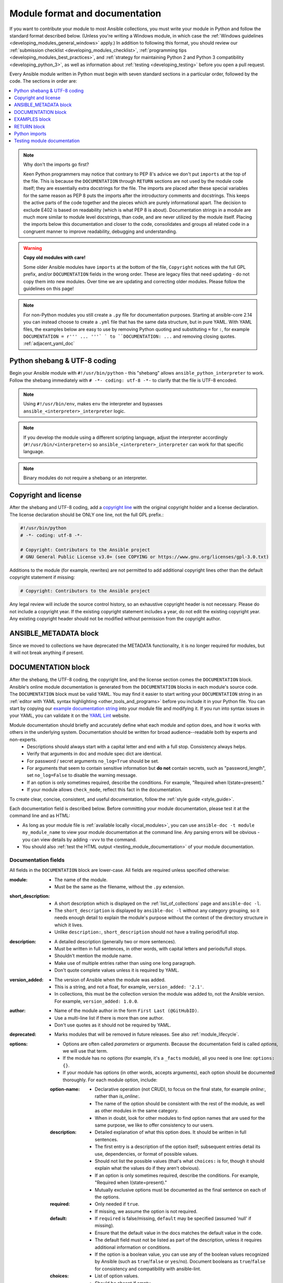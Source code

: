 .. _developing_modules_documenting:
.. _module_documenting:

*******************************
Module format and documentation
*******************************

If you want to contribute your module to most Ansible collections, you must write your module in Python and follow the standard format described below. (Unless you're writing a Windows module, in which case the :ref:`Windows guidelines <developing_modules_general_windows>` apply.) In addition to following this format, you should review our :ref:`submission checklist <developing_modules_checklist>`, :ref:`programming tips <developing_modules_best_practices>`, and :ref:`strategy for maintaining Python 2 and Python 3 compatibility <developing_python_3>`, as well as information about :ref:`testing <developing_testing>` before you open a pull request.

Every Ansible module written in Python must begin with seven standard sections in a particular order, followed by the code. The sections in order are:

.. contents::
   :depth: 1
   :local:

.. note:: Why don't the imports go first?

  Keen Python programmers may notice that contrary to PEP 8's advice we don't put ``imports`` at the top of the file. This is because the ``DOCUMENTATION`` through ``RETURN`` sections are not used by the module code itself; they are essentially extra docstrings for the file. The imports are placed after these special variables for the same reason as PEP 8 puts the imports after the introductory comments and docstrings. This keeps the active parts of the code together and the pieces which are purely informational apart. The decision to exclude E402 is based on readability (which is what PEP 8 is about). Documentation strings in a module are much more similar to module level docstrings, than code, and are never utilized by the module itself. Placing the imports below this documentation and closer to the code, consolidates and groups all related code in a congruent manner to improve readability, debugging and understanding.

.. warning:: **Copy old modules with care!**

  Some older Ansible modules have ``imports`` at the bottom of the file, ``Copyright`` notices with the full GPL prefix, and/or ``DOCUMENTATION`` fields in the wrong order. These are legacy files that need updating - do not copy them into new modules. Over time we are updating and correcting older modules. Please follow the guidelines on this page!

.. note:: For non-Python modules you still create a ``.py`` file for documentation purposes. Starting at ansible-core 2.14 you can instead choose to create a ``.yml`` file that has the same data structure, but in pure YAML.
          With YAML files, the examples below are easy to use by removing Python quoting and substituting ``=`` for ``:``, for example ``DOCUMENTATION = r''' ... '''` ` to ``DOCUMENTATION: ...`` and removing closing quotes. :ref:`adjacent_yaml_doc`


.. _shebang:

Python shebang & UTF-8 coding
===============================

Begin your Ansible module with ``#!/usr/bin/python`` - this "shebang" allows ``ansible_python_interpreter`` to work. Follow the shebang immediately with ``# -*- coding: utf-8 -*-`` to clarify that the file is UTF-8 encoded.

.. note:: Using ``#!/usr/bin/env``, makes ``env`` the interpreter and bypasses ``ansible_<interpreter>_interpreter`` logic.
.. note:: If you develop the module using a different scripting language, adjust the interpreter accordingly (``#!/usr/bin/<interpreter>``) so ``ansible_<interpreter>_interpreter`` can work for that specific language.
.. note:: Binary modules do not require a shebang or an interpreter.

.. _copyright:

Copyright and license
=====================

After the shebang and UTF-8 coding, add a `copyright line <https://www.linuxfoundation.org/blog/copyright-notices-in-open-source-software-projects/>`_ with the original copyright holder and a license declaration. The license declaration should be ONLY one line, not the full GPL prefix.:

.. code-block:: python

    #!/usr/bin/python
    # -*- coding: utf-8 -*-

    # Copyright: Contributors to the Ansible project
    # GNU General Public License v3.0+ (see COPYING or https://www.gnu.org/licenses/gpl-3.0.txt)

Additions to the module (for example, rewrites) are not permitted to add additional copyright lines other than the default copyright statement if missing:

.. code-block:: python

    # Copyright: Contributors to the Ansible project

Any legal review will include the source control history, so an exhaustive copyright header is not necessary.
Please do not include a copyright year. If the existing copyright statement includes a year, do not edit the existing copyright year. Any existing copyright header should not be modified without permission from the copyright author.

.. _ansible_metadata_block:

ANSIBLE_METADATA block
======================

Since we moved to collections we have deprecated the METADATA functionality, it is no longer required for modules, but it will not break anything if present.


.. _documentation_block:

DOCUMENTATION block
===================

After the shebang, the UTF-8 coding, the copyright line, and the license section comes the ``DOCUMENTATION`` block. Ansible's online module documentation is generated from the ``DOCUMENTATION`` blocks in each module's source code. The ``DOCUMENTATION`` block must be valid YAML. You may find it easier to start writing your ``DOCUMENTATION`` string in an :ref:`editor with YAML syntax highlighting <other_tools_and_programs>` before you include it in your Python file. You can start by copying our `example documentation string <https://github.com/ansible/ansible/blob/devel/examples/DOCUMENTATION.yml>`_ into your module file and modifying it. If you run into syntax issues in your YAML, you can validate it on the `YAML Lint <http://www.yamllint.com/>`_ website.

Module documentation should briefly and accurately define what each module and option does, and how it works with others in the underlying system. Documentation should be written for broad audience--readable both by experts and non-experts.
    * Descriptions should always start with a capital letter and end with a full stop. Consistency always helps.
    * Verify that arguments in doc and module spec dict are identical.
    * For password / secret arguments ``no_log=True`` should be set.
    * For arguments that seem to contain sensitive information but **do not** contain secrets, such as "password_length", set ``no_log=False`` to disable the warning message.
    * If an option is only sometimes required, describe the conditions. For example, "Required when I(state=present)."
    * If your module allows ``check_mode``, reflect this fact in the documentation.

To create clear, concise, consistent, and useful documentation, follow the :ref:`style guide <style_guide>`.

Each documentation field is described below. Before committing your module documentation, please test it at the command line and as HTML:

* As long as your module file is :ref:`available locally <local_modules>`, you can use ``ansible-doc -t module my_module_name`` to view your module documentation at the command line. Any parsing errors will be obvious - you can view details by adding ``-vvv`` to the command.
* You should also :ref:`test the HTML output <testing_module_documentation>` of your module documentation.


Documentation fields
--------------------

All fields in the ``DOCUMENTATION`` block are lower-case. All fields are required unless specified otherwise:

:module:

  * The name of the module.
  * Must be the same as the filename, without the ``.py`` extension.

:short_description:

  * A short description which is displayed on the :ref:`list_of_collections` page and ``ansible-doc -l``.
  * The ``short_description`` is displayed by ``ansible-doc -l`` without any category grouping,
    so it needs enough detail to explain the module's purpose without the context of the directory structure in which it lives.
  * Unlike ``description:``, ``short_description`` should not have a trailing period/full stop.

:description:

  * A detailed description (generally two or more sentences).
  * Must be written in full sentences, in other words, with capital letters and periods/full stops.
  * Shouldn't mention the module name.
  * Make use of multiple entries rather than using one long paragraph.
  * Don't quote complete values unless it is required by YAML.

:version_added:

  * The version of Ansible when the module was added.
  * This is a string, and not a float, for example, ``version_added: '2.1'``.
  * In collections, this must be the collection version the module was added to, not the Ansible version. For example, ``version_added: 1.0.0``.

:author:

  * Name of the module author in the form ``First Last (@GitHubID)``.
  * Use a multi-line list if there is more than one author.
  * Don't use quotes as it should not be required by YAML.

:deprecated:

  * Marks modules that will be removed in future releases. See also :ref:`module_lifecycle`.

:options:

  * Options are often called `parameters` or `arguments`. Because the documentation field is called `options`, we will use that term.
  * If the module has no options (for example, it's a ``_facts`` module), all you need is one line: ``options: {}``.
  * If your module has options (in other words, accepts arguments), each option should be documented thoroughly. For each module option, include:

  :option-name:

    * Declarative operation (not CRUD), to focus on the final state, for example `online:`, rather than `is_online:`.
    * The name of the option should be consistent with the rest of the module, as well as other modules in the same category.
    * When in doubt, look for other modules to find option names that are used for the same purpose, we like to offer consistency to our users.

  :description:

    * Detailed explanation of what this option does. It should be written in full sentences.
    * The first entry is a description of the option itself; subsequent entries detail its use, dependencies, or format of possible values.
    * Should not list the possible values (that's what ``choices:`` is for, though it should explain what the values do if they aren't obvious).
    * If an option is only sometimes required, describe the conditions. For example, "Required when I(state=present)."
    * Mutually exclusive options must be documented as the final sentence on each of the options.

  :required:

    * Only needed if ``true``.
    * If missing, we assume the option is not required.

  :default:

    * If ``required`` is false/missing, ``default`` may be specified (assumed 'null' if missing).
    * Ensure that the default value in the docs matches the default value in the code.
    * The default field must not be listed as part of the description, unless it requires additional information or conditions.
    * If the option is a boolean value, you can use any of the boolean values recognized by Ansible
      (such as ``true``/``false`` or ``yes``/``no``).  Document booleans as ``true``/``false`` for consistency and compatibility with ansible-lint.

  :choices:

    * List of option values.
    * Should be absent if empty.

  :type:

    * Specifies the data type that option accepts, must match the ``argspec``.
    * If an argument is ``type='bool'``, this field should be set to ``type: bool`` and no ``choices`` should be specified.
    * If an argument is ``type='list'``, ``elements`` should be specified.

  :elements:

    * Specifies the data type for list elements in case ``type='list'``.

  :aliases:
    * List of optional name aliases.
    * Generally not needed.

  :version_added:

    * Only needed if this option was extended after initial Ansible release, in other words, this is greater than the top level `version_added` field.
    * This is a string, and not a float, for example, ``version_added: '2.3'``.
    * In collections, this must be the collection version the option was added to, not the Ansible version. For example, ``version_added: 1.0.0``.

  :suboptions:

    * If this option takes a dict or list of dicts, you can define the structure here.
    * See :ansplugin:`azure.azcollection.azure_rm_securitygroup#module`, :ansplugin:`azure.azcollection.azure_rm_azurefirewall#module`, and :ansplugin:`openstack.cloud.baremetal_node_action#module` for examples.

:requirements:

  * List of requirements (if applicable).
  * Include minimum versions.

:seealso:

  * A list of references to other modules, documentation or Internet resources
  * In Ansible 2.10 and later, references to modules must use  the FQCN or ``ansible.builtin`` for modules in ``ansible-core``.
  * Plugin references are supported since ansible-core 2.15.
  * A reference can be one of the following formats:


    .. code-block:: yaml+jinja

        seealso:

        # Reference by module name
        - module: cisco.aci.aci_tenant

        # Reference by module name, including description
        - module: cisco.aci.aci_tenant
          description: ACI module to create tenants on a Cisco ACI fabric.

        # Reference by plugin name
        - plugin: ansible.builtin.file
          plugin_type: lookup

        # Reference by plugin name, including description
        - plugin: ansible.builtin.file
          plugin_type: lookup
          description: You can use the ansible.builtin.file lookup to read files on the control node.

        # Reference by rST documentation anchor
        - ref: aci_guide
          description: Detailed information on how to manage your ACI infrastructure using Ansible.

        # Reference by rST documentation anchor (with custom title)
        - ref: The official Ansible ACI guide <aci_guide>
          description: Detailed information on how to manage your ACI infrastructure using Ansible.

        # Reference by Internet resource
        - name: APIC Management Information Model reference
          description: Complete reference of the APIC object model.
          link: https://developer.cisco.com/docs/apic-mim-ref/


  * If you use ``ref:`` to link to an anchor that is not associated with a title, you must add a title to the ref for the link to work correctly.


:notes:

  * Details of any important information that doesn't fit in one of the above sections.
  * For example, whether ``check_mode`` is or is not supported.

.. _module_documents_linking:

Linking within module documentation
-----------------------------------

You can link from your module documentation to other module docs, other resources on docs.ansible.com, and resources elsewhere on the internet with the help of some pre-defined macros. The correct formats for these macros are:

* ``L()`` for links with a heading. For example: ``See L(Ansible Automation Platform,https://www.ansible.com/products/automation-platform).`` As of Ansible 2.10, do not use ``L()`` for relative links between Ansible documentation and collection documentation.
* ``U()`` for URLs. For example: ``See U(https://www.ansible.com/products/automation-platform) for an overview.``
* ``R()`` for cross-references with a heading (added in Ansible 2.10). For example: ``See R(Cisco IOS Platform Guide,ios_platform_options)``.  Use the RST anchor for the cross-reference. See :ref:`adding_anchors_rst` for details.
* ``M()`` for module names. For example: ``See also M(ansible.builtin.yum) or M(community.general.apt_rpm)``. A FQCN **must** be used, short names will create broken links; use ``ansible.builtin`` for modules in ansible-core.
* ``P()`` for plugin names. For example: ``See also P(ansible.builtin.file#lookup) or P(community.general.json_query#filter)``. This is supported since ansible-core 2.15. FQCNs must be used; use ``ansible.builtin`` for plugins in ansible-core.

.. note::

  For links between modules and documentation within a collection, you can use any of the options above. For links outside of your collection, use ``R()`` if available. Otherwise, use ``U()`` or ``L()`` with full URLs (not relative links). For modules, use ``M()`` with the FQCN or ``ansible.builtin`` as shown in the example. If you are creating your own documentation site, you will need to use the `intersphinx extension <https://www.sphinx-doc.org/en/master/usage/extensions/intersphinx.html>`_ to convert ``R()`` and ``M()`` to the correct links.

.. note::
  To refer to a group of modules in a collection, use ``R()``.  When a collection is not the right granularity, use ``C(..)``:

    - ``Refer to the R(kubernetes.core collection, plugins_in_kubernetes.core) for information on managing kubernetes clusters.``
    - ``The C(win_*) modules (spread across several collections) allow you to manage various aspects of windows hosts.``

.. note::

   Because it stands out better, use ``seealso`` for general references over the use of notes or adding links to the description.

.. _semantic_markup:

Semantic markup within module documentation
-------------------------------------------

You can use semantic markup to highlight option names, option values, and environment variables. The markup processor formats these highlighted terms in a uniform way. With semantic markup, we can modify how the output looks without changing underlying code.

The correct formats for semantic markup are as follows:

* ``O()`` for option names, whether mentioned alone or with values. For example: ``Required if O(state=present).`` and ``Use with O(force) to require secure access.``
* ``V()`` for option values when mentioned alone. For example: ``Possible values include V(monospace) and V(pretty).``
* ``RV()`` for return value names, whether mentioned alone or with values. For example: ``The module returns RV(changed=true) in case of changes.`` and ``Use the RV(stdout) return value for standard output.``
* ``E()`` for environment variables. For example: ``If not set, the environment variable E(ACME_PASSWORD) will be used.``

The parameters for these formatting functions can use escaping with backslashes: ``V(foo(bar="a\\b"\), baz)`` results in the formatted value ``foo(bar="a\b"), baz)``.

Rules for using ``O()`` and ``RV()`` are very strict. You must follow syntax rules so that documentation renderers can create hyperlinks for the options and return values, respectively.

The allowed syntaxes are as follows:
- To reference an option for the current plugin/module, or the entrypoint of the current role (inside role entrypoint documentation), use ``O(option)`` and ``O(option=name)``.
- To reference an option for another entrypoint ``entrypoint`` from inside role documentation, use ``O(entrypoint:option)`` and ``O(entrypoint:option=name)``. The entrypoint information can be ignored by the documentation renderer, turned into a link to that entrypoint, or even directly to the option of that entrypoint.
- To reference an option for *another* plugin/module ``plugin.fqcn.name`` of type ``type``, use ``O(plugin.fqcn.name#type:option)`` and ``O(plugin.fqcn.name#type:option=name)``. For modules, use ``type=module``. The FQCN and plugin type can be ignored by the documentation renderer, turned into a link to that plugin, or even directly to the option of that plugin.
- To reference an option for entrypoint ``entrypoint`` of *another* role ``role.fqcn.name``, use ``O(role.fqcn.name#role:entrypoint:option)`` and ``O(role.fqcn.name#role:entrypoint:option=name)``. The FQCN and entrypoint information can be ignored by the documentation renderer, turned into a link to that entrypoint, or even directly to the option of that entrypoint.
- To reference options that do not exist (for example, options that were removed in an earlier version), use ``O(ignore:option)`` and ``O(ignore:option=name)``. The ``ignore:`` part will not be shown to the user by documentation rendering.

Option names can refer to suboptions by listing the path to the option separated by dots. For example, if you have an option ``foo`` with suboption ``bar``, then you must use ``O(foo.bar)`` to reference that suboption. You can add array indications like ``O(foo[].bar)`` or even ``O(foo[-1].bar)`` to indicate specific list elements. Everything between ``[`` and ``]`` pairs will be ignored to determine the real name of the option. For example, ``O(foo[foo | length - 1].bar[])`` results in the same link as ``O(foo.bar)``, but the text ``foo[foo | length - 1].bar[]`` displays instead of ``foo.bar``.

The same syntaxes can be used for ``RV()``, except that these will refer to return value names instead of option names; for example ``RV(ansible.builtin.service_facts#module:ansible_facts.services)`` refers to the :ansretval:`ansible.builtin.service_facts#module:ansible_facts.services` fact returned by the :ansplugin:`ansible.builtin.service_facts module <ansible.builtin.service_facts#module>`.

Format macros within module documentation
-----------------------------------------

While it is possible to use standard Ansible formatting macros to control the look of other terms in module documentation, you should do so sparingly.

Possible macros include the following:

* ``C()`` for ``monospace`` (code) text. For example: ``This module functions like the unix command C(foo).``
* ``B()`` for bold text.
* ``I()`` for italic text.
* ``HORIZONTALLINE`` for a horizontal rule (the ``<hr>`` html tag) to separate long descriptions.

Note that ``C()``, ``B()``, and ``I()`` do **not allow escaping**, and thus cannot contain the value ``)`` as it always ends the formatting sequence. If you need to use ``)`` inside ``C()``, we recommend to use ``V()`` instead; see the above section on semantic markup.

.. _module_docs_fragments:

Documentation fragments
-----------------------

If you are writing multiple related modules, they may share common documentation, such as authentication details, file mode settings, ``notes:`` or ``seealso:`` entries. Rather than duplicate that information in each module's ``DOCUMENTATION`` block, you can save it once as a doc_fragment plugin and use it in each module's documentation. In Ansible, shared documentation fragments are contained in a ``ModuleDocFragment`` class in `lib/ansible/plugins/doc_fragments/ <https://github.com/ansible/ansible/tree/devel/lib/ansible/plugins/doc_fragments>`_ or the equivalent directory in a collection. To include a documentation fragment, add ``extends_documentation_fragment: FRAGMENT_NAME`` in your module documentation. Use the fully qualified collection name for the FRAGMENT_NAME (for example, ``kubernetes.core.k8s_auth_options``).

Modules should only use items from a doc fragment if the module will implement all of the interface documented there in a manner that behaves the same as the existing modules which import that fragment. The goal is that items imported from the doc fragment will behave identically when used in another module that imports the doc fragment.

By default, only the ``DOCUMENTATION`` property from a doc fragment is inserted into the module documentation. It is possible to define additional properties in the doc fragment in order to import only certain parts of a doc fragment or mix and match as appropriate. If a property is defined in both the doc fragment and the module, the module value overrides the doc fragment.

Here is an example doc fragment named ``example_fragment.py``:

.. code-block:: python

    class ModuleDocFragment(object):
        # Standard documentation
        DOCUMENTATION = r'''
        options:
          # options here
        '''

        # Additional section
        OTHER = r'''
        options:
          # other options here
        '''


To insert the contents of ``OTHER`` in a module:

.. code-block:: yaml+jinja

    extends_documentation_fragment: example_fragment.other

Or use both :

.. code-block:: yaml+jinja

    extends_documentation_fragment:
      - example_fragment
      - example_fragment.other

.. _note:
  * Prior to Ansible 2.8, documentation fragments were kept in ``lib/ansible/utils/module_docs_fragments``.

.. versionadded:: 2.8

Since Ansible 2.8, you can have user-supplied doc_fragments by using a ``doc_fragments`` directory adjacent to play or role, just like any other plugin.

For example, all AWS modules should include:

.. code-block:: yaml+jinja

    extends_documentation_fragment:
    - aws
    - ec2

:ref:`docfragments_collections` describes how to incorporate documentation fragments in a collection.

.. _examples_block:

EXAMPLES block
==============

After the shebang, the UTF-8 coding, the copyright line, the license section, and the ``DOCUMENTATION`` block comes the ``EXAMPLES`` block. Here you show users how your module works with real-world examples in multi-line plain-text YAML format. The best examples are ready for the user to copy and paste into a playbook. Review and update your examples with every change to your module.

Per playbook best practices, each example should include a ``name:`` line:

.. code-block:: text

    EXAMPLES = r'''
    - name: Ensure foo is installed
      namespace.collection.modulename:
        name: foo
        state: present
    '''

The ``name:`` line should be capitalized and not include a trailing dot.

Use a fully qualified collection name (FQCN) as a part of the module's name like in the example above. For modules in ``ansible-core``, use the ``ansible.builtin.`` identifier, for example ``ansible.builtin.debug``.

If your examples use boolean options, use yes/no values. Since the documentation generates boolean values as yes/no, having the examples use these values as well makes the module documentation more consistent.

If your module returns facts that are often needed, an example of how to use them can be helpful.

.. _return_block:

RETURN block
============

After the shebang, the UTF-8 coding, the copyright line, the license section, ``DOCUMENTATION`` and ``EXAMPLES`` blocks comes the ``RETURN`` block. This section documents the information the module returns for use by other modules.

If your module doesn't return anything (apart from the standard returns), this section of your module should read: ``RETURN = r''' # '''``
Otherwise, for each value returned, provide the following fields. All fields are required unless specified otherwise.

:return name:
  Name of the returned field.

  :description:
    Detailed description of what this value represents. Capitalized and with trailing dot.
  :returned:
    When this value is returned, such as ``always``, ``changed`` or ``success``. This is a string and can contain any human-readable content.
  :type:
    Data type.
  :elements:
    If ``type='list'``, specifies the data type of the list's elements.
  :sample:
    One or more examples.
  :version_added:
    Only needed if this return was extended after initial Ansible release, in other words, this is greater than the top level `version_added` field.
    This is a string, and not a float, for example, ``version_added: '2.3'``.
  :contains:
    Optional. To describe nested return values, set ``type: dict``, or ``type: list``/``elements: dict``, or if you really have to, ``type: complex``, and repeat the elements above for each sub-field.

Here are two example ``RETURN`` sections, one with three simple fields and one with a complex nested field:

.. code-block:: text

    RETURN = r'''
    dest:
        description: Destination file/path.
        returned: success
        type: str
        sample: /path/to/file.txt
    src:
        description: Source file used for the copy on the target machine.
        returned: changed
        type: str
        sample: /home/httpd/.ansible/tmp/ansible-tmp-1423796390.97-147729857856000/source
    md5sum:
        description: MD5 checksum of the file after running copy.
        returned: when supported
        type: str
        sample: 2a5aeecc61dc98c4d780b14b330e3282
    '''

    RETURN = r'''
    packages:
        description: Information about package requirements.
        returned: success
        type: dict
        contains:
            missing:
                description: Packages that are missing from the system.
                returned: success
                type: list
                elements: str
                sample:
                    - libmysqlclient-dev
                    - libxml2-dev
            badversion:
                description: Packages that are installed but at bad versions.
                returned: success
                type: list
                elements: dict
                sample:
                    - package: libxml2-dev
                      version: 2.9.4+dfsg1-2
                      constraint: ">= 3.0"
    '''

.. _python_imports:

Python imports
==============

After the shebang, the UTF-8 coding, the copyright line, the license, and the sections for ``DOCUMENTATION``, ``EXAMPLES``, and ``RETURN``, you can finally add the python imports. All modules must use Python imports in the form:

.. code-block:: python

   from module_utils.basic import AnsibleModule

The use of "wildcard" imports such as ``from module_utils.basic import *`` is no longer allowed.

.. _dev_testing_module_documentation:

Testing module documentation
============================

To test Ansible documentation locally please :ref:`follow instruction<testing_module_documentation>`. To test documentation in collections, please see :ref:`build_collection_docsite`.
